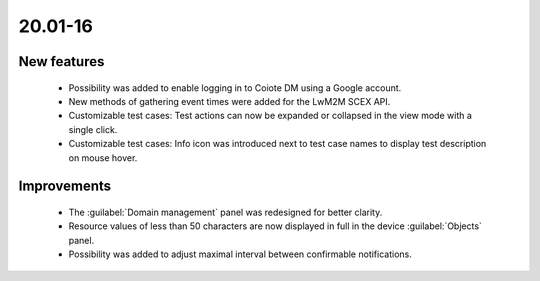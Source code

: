 .. _A_20.01-16:

20.01-16
========

New features
------------

 * Possibility was added to enable logging in to Coiote DM using a Google account.
 * New methods of gathering event times were added for the LwM2M SCEX API.
 * Customizable test cases: Test actions can now be expanded or collapsed in the view mode with a single click.
 * Customizable test cases: Info icon was introduced next to test case names to display test description on mouse hover.

Improvements
------------

 * The :guilabel:`Domain management` panel was redesigned for better clarity.
 * Resource values of less than 50 characters are now displayed in full in the device :guilabel:`Objects` panel.
 * Possibility was added to adjust maximal interval between confirmable notifications.